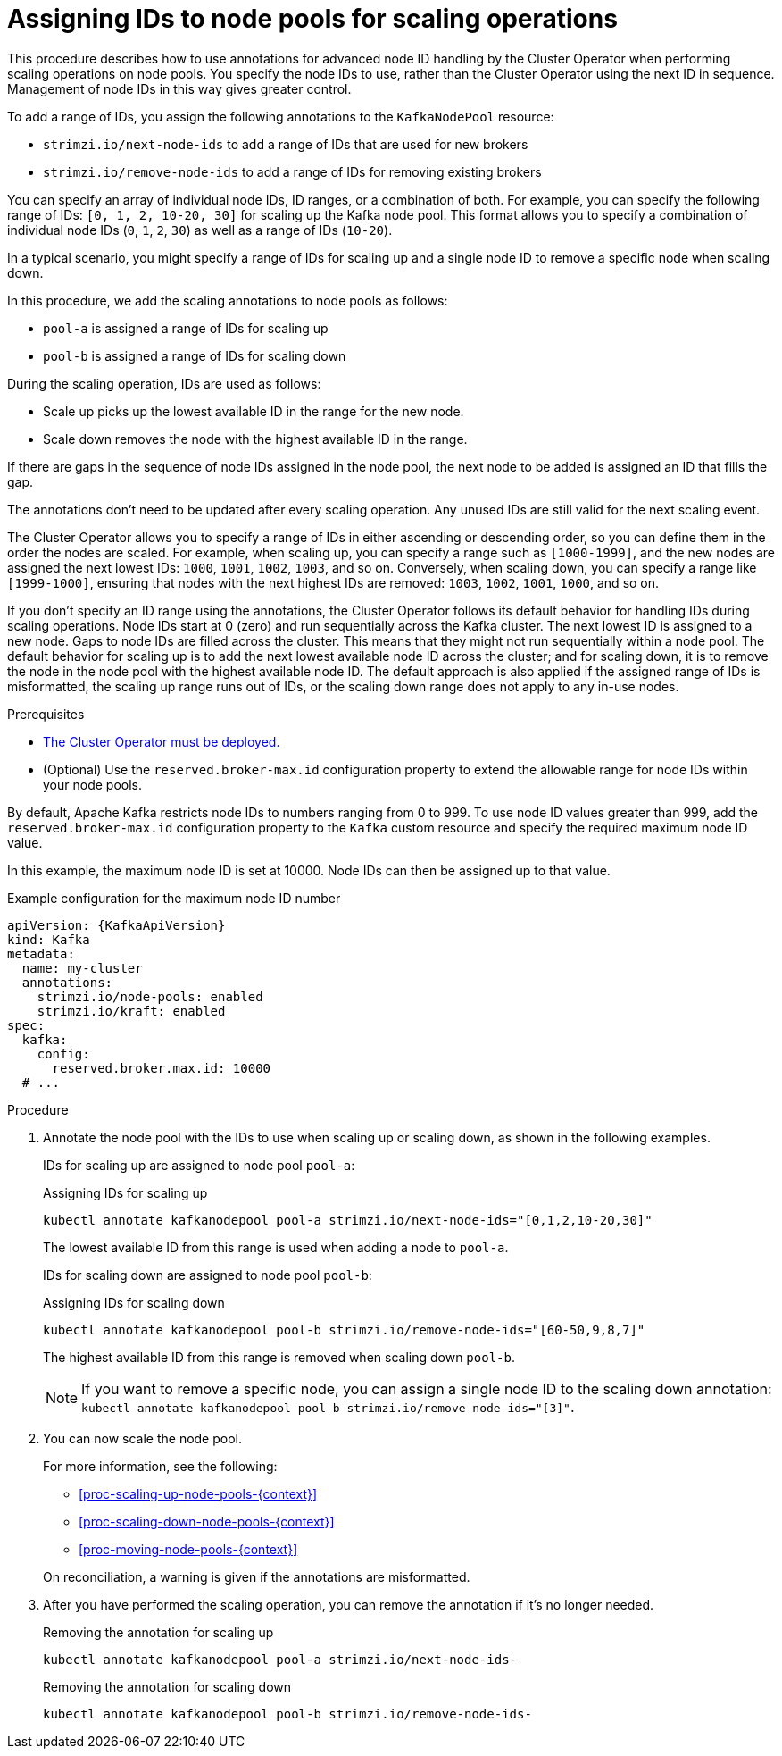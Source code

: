 // Module included in the following assemblies:
//
// assembly-config.adoc

[id='proc-managing-node-pools-ids-{context}']
= Assigning IDs to node pools for scaling operations

[role="_abstract"]
This procedure describes how to use annotations for advanced node ID handling by the Cluster Operator when performing scaling operations on node pools. 
You specify the node IDs to use, rather than the Cluster Operator using the next ID in sequence.
Management of node IDs in this way gives greater control.

To add a range of IDs, you assign the following annotations to the `KafkaNodePool` resource:

* `strimzi.io/next-node-ids` to add a range of IDs that are used for new brokers
* `strimzi.io/remove-node-ids` to add a range of IDs for removing existing brokers

You can specify an array of individual node IDs, ID ranges, or a combination of both.
For example, you can specify the following range of IDs: `[0, 1, 2, 10-20, 30]` for scaling up the Kafka node pool.
This format allows you to specify a combination of individual node IDs (`0`, `1`, `2`, `30`) as well as a range of IDs (`10-20`).

In a typical scenario, you might specify a range of IDs for scaling up and a single node ID to remove a specific node when scaling down.

In this procedure, we add the scaling annotations to node pools as follows:

* `pool-a` is assigned a range of IDs for scaling up 
* `pool-b` is assigned a range of IDs for scaling down

During the scaling operation, IDs are used as follows: 

* Scale up picks up the lowest available ID in the range for the new node.
* Scale down removes the node with the highest available ID in the range. 

If there are gaps in the sequence of node IDs assigned in the node pool, the next node to be added is assigned an ID that fills the gap.

The annotations don't need to be updated after every scaling operation.
Any unused IDs are still valid for the next scaling event. 

The Cluster Operator allows you to specify a range of IDs in either ascending or descending order, so you can define them in the order the nodes are scaled. 
For example, when scaling up, you can specify a range such as `[1000-1999]`, and the new nodes are assigned the next lowest IDs: `1000`, `1001`, `1002`, `1003`, and so on. 
Conversely, when scaling down, you can specify a range like `[1999-1000]`, ensuring that nodes with the next highest IDs are removed: `1003`, `1002`, `1001`, `1000`, and so on.

If you don't specify an ID range using the annotations, the Cluster Operator follows its default behavior for handling IDs during scaling operations. 
Node IDs start at 0 (zero) and run sequentially across the Kafka cluster. 
The next lowest ID is assigned to a new node. 
Gaps to node IDs are filled across the cluster.
This means that they might not run sequentially within a node pool. 
The default behavior for scaling up is to add the next lowest available node ID across the cluster; and for scaling down, it is to remove the node in the node pool with the highest available node ID. 
The default approach is also applied if the assigned range of IDs is misformatted, the scaling up range runs out of IDs, or the scaling down range does not apply to any in-use nodes. 

.Prerequisites

* xref:deploying-cluster-operator-str[The Cluster Operator must be deployed.]
* (Optional) Use the `reserved.broker-max.id` configuration property to extend the allowable range for node IDs within your node pools. 

By default, Apache Kafka restricts node IDs to numbers ranging from 0 to 999. 
To use node ID values greater than 999, add the `reserved.broker-max.id` configuration property to the `Kafka` custom resource and specify the required maximum node ID value.

In this example, the maximum node ID is set at 10000.
Node IDs can then be assigned up to that value. 

[source,yaml,subs="+attributes"]
.Example configuration for the maximum node ID number
----
apiVersion: {KafkaApiVersion}
kind: Kafka
metadata:
  name: my-cluster
  annotations:
    strimzi.io/node-pools: enabled
    strimzi.io/kraft: enabled
spec:
  kafka:
    config:
      reserved.broker.max.id: 10000
  # ...      
----

.Procedure

. Annotate the node pool with the IDs to use when scaling up or scaling down, as shown in the following examples.
+
IDs for scaling up are assigned to node pool `pool-a`:
+
.Assigning IDs for scaling up 
[source,shell,subs="+quotes"]
----
kubectl annotate kafkanodepool pool-a strimzi.io/next-node-ids="[0,1,2,10-20,30]"
----
+
The lowest available ID from this range is used when adding a node to `pool-a`.
+
IDs for scaling down are assigned to node pool `pool-b`:
+
.Assigning IDs for scaling down 
[source,shell,subs="+quotes"]
----
kubectl annotate kafkanodepool pool-b strimzi.io/remove-node-ids="[60-50,9,8,7]"
----
+
The highest available ID from this range is removed when scaling down `pool-b`.
+
NOTE: If you want to remove a specific node, you can assign a single node ID to the scaling down annotation: `kubectl annotate kafkanodepool pool-b strimzi.io/remove-node-ids="[3]"`. 

. You can now scale the node pool.
+
--
For more information, see the following:

* xref:proc-scaling-up-node-pools-{context}[]
* xref:proc-scaling-down-node-pools-{context}[]
* xref:proc-moving-node-pools-{context}[]
--
+
On reconciliation, a warning is given if the annotations are misformatted. 

. After you have performed the scaling operation, you can remove the annotation if it's no longer needed.
+
.Removing the annotation for scaling up 
[source,shell,subs="+quotes"]
----
kubectl annotate kafkanodepool pool-a strimzi.io/next-node-ids-
----
+
.Removing the annotation for  scaling down 
[source,shell,subs="+quotes"]
----
kubectl annotate kafkanodepool pool-b strimzi.io/remove-node-ids-
----